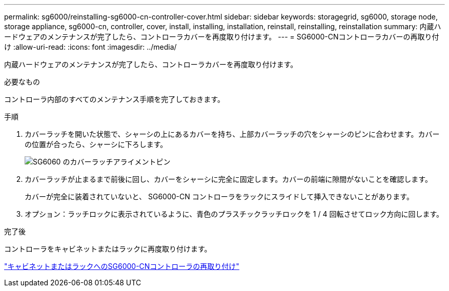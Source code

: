 ---
permalink: sg6000/reinstalling-sg6000-cn-controller-cover.html 
sidebar: sidebar 
keywords: storagegrid, sg6000, storage node, storage appliance, sg6000-cn, controller, cover, install, installing, installation, reinstall, reinstalling, reinstallation 
summary: 内蔵ハードウェアのメンテナンスが完了したら、コントローラカバーを再度取り付けます。 
---
= SG6000-CNコントローラカバーの再取り付け
:allow-uri-read: 
:icons: font
:imagesdir: ../media/


[role="lead"]
内蔵ハードウェアのメンテナンスが完了したら、コントローラカバーを再度取り付けます。

.必要なもの
コントローラ内部のすべてのメンテナンス手順を完了しておきます。

.手順
. カバーラッチを開いた状態で、シャーシの上にあるカバーを持ち、上部カバーラッチの穴をシャーシのピンに合わせます。カバーの位置が合ったら、シャーシに下ろします。
+
image::../media/sg6060_cover_latch_alignment_pin.jpg[SG6060 のカバーラッチアライメントピン]

. カバーラッチが止まるまで前後に回し、カバーをシャーシに完全に固定します。カバーの前端に隙間がないことを確認します。
+
カバーが完全に装着されていないと、 SG6000-CN コントローラをラックにスライドして挿入できないことがあります。

. オプション：ラッチロックに表示されているように、青色のプラスチックラッチロックを 1 / 4 回転させてロック方向に回します。


.完了後
コントローラをキャビネットまたはラックに再度取り付けます。

link:reinstalling-sg6000-cn-controller-into-cabinet-or-rack.html["キャビネットまたはラックへのSG6000-CNコントローラの再取り付け"]
